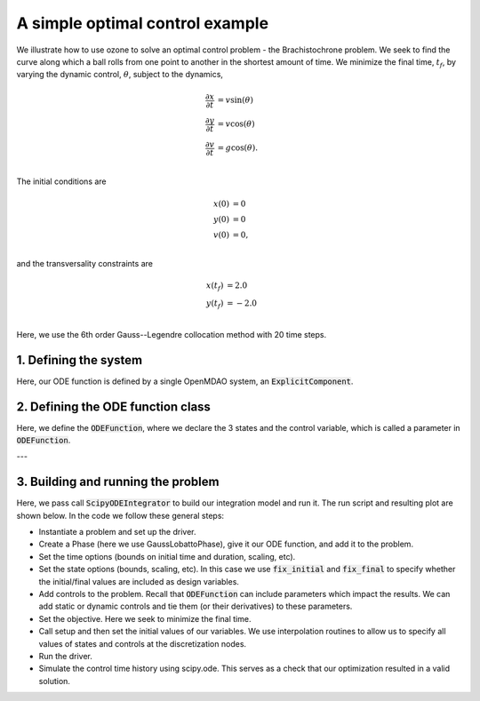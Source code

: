 A simple optimal control example
================================

We illustrate how to use ozone to solve an optimal control problem - the Brachistochrone problem.
We seek to find the curve along which a ball rolls from one point to another in the shortest amount of time.
We minimize the final time, :math:`t_f`, by varying the dynamic control, :math:`\theta`, subject to the dynamics,

.. math ::
  \frac{\partial x}{\partial t} &= v \sin(\theta) \\
  \frac{\partial y}{\partial t} &= v \cos(\theta) \\
  \frac{\partial v}{\partial t} &= g \cos(\theta). \\

The initial conditions are

.. math ::
  x(0) &= 0 \\
  y(0) &= 0 \\
  v(0) &= 0, \\

and the transversality constraints are

.. math ::
  x(t_f) &= 2.0 \\
  y(t_f) &= -2.0 \\

Here, we use the 6th order Gauss--Legendre collocation method with 20 time steps.

1. Defining the system
----------------------

Here, our ODE function is defined by a single OpenMDAO system, an :code:`ExplicitComponent`.


2. Defining the ODE function class
----------------------------------

Here, we define the :code:`ODEFunction`, where we declare the 3 states and the control variable,
which is called a parameter in :code:`ODEFunction`.

---


3. Building and running the problem
-----------------------------------

Here, we pass call :code:`ScipyODEIntegrator` to build our integration model and run it.
The run script and resulting plot are shown below.  In the code we follow these
general steps:

* Instantiate a problem and set up the driver.

* Create a Phase (here we use GaussLobattoPhase), give it our ODE function, and add it to the problem.

* Set the time options (bounds on initial time and duration, scaling, etc).

* Set the state options (bounds, scaling, etc).  In this case we use :code:`fix_initial` and :code:`fix_final` to specify whether the initial/final values are included as design variables.

* Add controls to the problem.  Recall that :code:`ODEFunction` can include parameters which impact the results.  We can add static or dynamic controls and tie them (or their derivatives) to these parameters.

* Set the objective.  Here we seek to minimize the final time.

* Call setup and then set the initial values of our variables.  We use interpolation routines to allow us to specify all values of states and controls at the discretization nodes.

* Run the driver.

* Simulate the control time history using scipy.ode.  This serves as a check that our optimization resulted in a valid solution.



